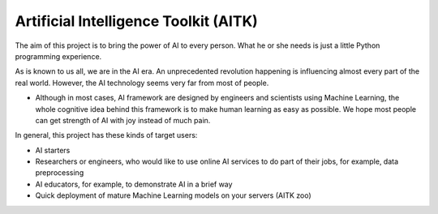 Artificial Intelligence Toolkit (AITK)
======================================

The aim of this project is to bring the power of AI to every person. What he or she needs is just a little Python programming experience.

As is known to us all, we are in the AI era. An unprecedented revolution happening is influencing almost every part of the real world. However, the AI technology seems very far from most of people. 

-  Although in most cases, AI framework are designed by engineers and scientists using Machine Learning, the whole cognitive idea behind this framework is to make human learning as easy as possible. We hope most people can get strength of AI with joy instead of much pain.

In general, this project has these kinds of target users:

- AI starters
- Researchers or engineers, who would like to use online AI services to do part of their jobs, for example, data preprocessing 
- AI educators, for example, to demonstrate AI in a brief way
- Quick deployment of mature Machine Learning models on your servers (AITK zoo)
